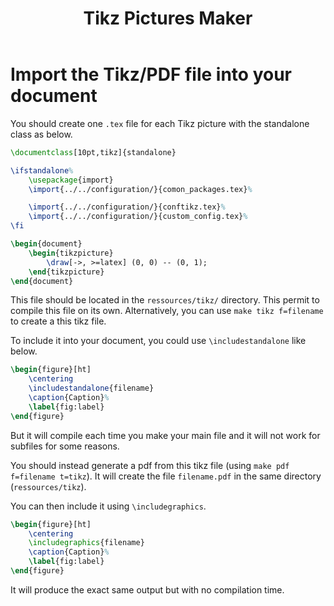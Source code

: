 #+TITLE: Tikz Pictures Maker


* Org Publish Configuration                                         :noexport:
#+begin_src emacs-lisp :results none
  (setq org-publish-project-alist
        '(("tikz-maker"
           :base-directory "~/Cloud/thesis/latex/org/"
           :base-extension "org"
           :publishing-directory "~/Cloud/thesis/latex/docs/"
           :author "Dehaeze Thomas"
           :email "dehaeze.thomas@gmail.com/"
           :recursive nil
           :publishing-function org-html-publish-to-html
           :auto-preamble t
           :auto-sitemap nil
           :html-link-up "index.html"
           :html-link-home "index.html"
           :with-todo-keywords nil
           :html-wrap-src-lines nil
           :table-of-contents nil)))
#+end_src

* Import the Tikz/PDF file into your document

You should create one ~.tex~ file for each Tikz picture with the standalone class as below.

#+BEGIN_SRC latex
\documentclass[10pt,tikz]{standalone}

\ifstandalone%
    \usepackage{import}
    \import{../../configuration/}{comon_packages.tex}%

    \import{../../configuration/}{conftikz.tex}%
    \import{../../configuration/}{custom_config.tex}%
\fi

\begin{document}
    \begin{tikzpicture}
        \draw[->, >=latex] (0, 0) -- (0, 1);
    \end{tikzpicture}
\end{document}
#+END_SRC

This file should be located in the ~ressources/tikz/~ directory. This permit to compile this file on its own. Alternatively, you can use ~make tikz f=filename~ to create a this tikz file.

To include it into your document, you could use ~\includestandalone~ like below.

#+BEGIN_SRC latex
\begin{figure}[ht]
    \centering
    \includestandalone{filename}
    \caption{Caption}%
    \label{fig:label}
\end{figure}
#+END_SRC

But it will compile each time you make your main file and it will not work for subfiles for some reasons.

You should instead generate a pdf from this tikz file (using ~make pdf f=filename t=tikz~). It will create the file ~filename.pdf~ in the same directory (~ressources/tikz~).

You can then include it using ~\includegraphics~.

#+BEGIN_SRC latex
\begin{figure}[ht]
    \centering
    \includegraphics{filename}
    \caption{Caption}%
    \label{fig:label}
\end{figure}
#+END_SRC

It will produce the exact same output but with no compilation time.
